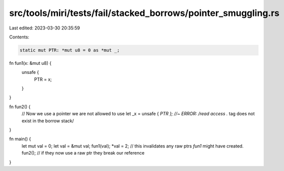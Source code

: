 src/tools/miri/tests/fail/stacked_borrows/pointer_smuggling.rs
==============================================================

Last edited: 2023-03-30 20:35:59

Contents:

.. code-block:: rs

    static mut PTR: *mut u8 = 0 as *mut _;

fn fun1(x: &mut u8) {
    unsafe {
        PTR = x;
    }
}

fn fun2() {
    // Now we use a pointer we are not allowed to use
    let _x = unsafe { *PTR }; //~ ERROR: /read access .* tag does not exist in the borrow stack/
}

fn main() {
    let mut val = 0;
    let val = &mut val;
    fun1(val);
    *val = 2; // this invalidates any raw ptrs `fun1` might have created.
    fun2(); // if they now use a raw ptr they break our reference
}


